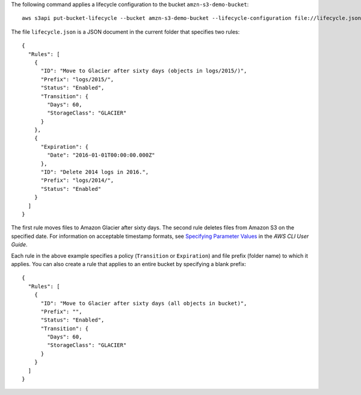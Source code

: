 The following command applies a lifecycle configuration to the bucket ``amzn-s3-demo-bucket``::

  aws s3api put-bucket-lifecycle --bucket amzn-s3-demo-bucket --lifecycle-configuration file://lifecycle.json

The file ``lifecycle.json`` is a JSON document in the current folder that specifies two rules::

  {
    "Rules": [
      {
        "ID": "Move to Glacier after sixty days (objects in logs/2015/)",
        "Prefix": "logs/2015/",
        "Status": "Enabled",
        "Transition": {
          "Days": 60,
          "StorageClass": "GLACIER"
        }
      },
      {
        "Expiration": {
          "Date": "2016-01-01T00:00:00.000Z"
        },
        "ID": "Delete 2014 logs in 2016.",
        "Prefix": "logs/2014/",
        "Status": "Enabled"
      }
    ]
  }

The first rule moves files to Amazon Glacier after sixty days. The second rule deletes files from Amazon S3 on the specified date. For information on acceptable timestamp formats, see `Specifying Parameter Values`_ in the *AWS CLI User Guide*.

Each rule in the above example specifies a policy (``Transition`` or ``Expiration``) and file prefix (folder name) to which it applies. You can also create a rule that applies to an entire bucket by specifying a blank prefix::

  {
    "Rules": [
      {
        "ID": "Move to Glacier after sixty days (all objects in bucket)",
        "Prefix": "",
        "Status": "Enabled",
        "Transition": {
          "Days": 60,
          "StorageClass": "GLACIER"
        }
      }
    ]
  }

.. _`Specifying Parameter Values`: http://docs.aws.amazon.com/cli/latest/userguide/cli-using-param.html
